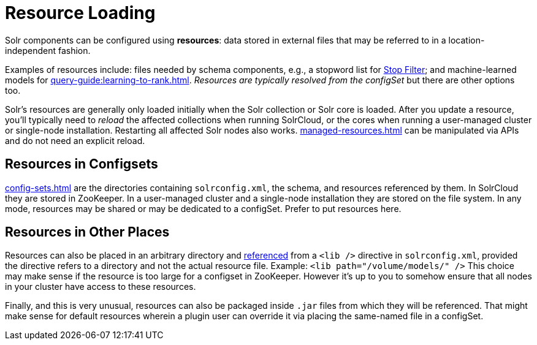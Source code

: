 = Resource Loading

// Licensed to the Apache Software Foundation (ASF) under one
// or more contributor license agreements.  See the NOTICE file
// distributed with this work for additional information
// regarding copyright ownership.  The ASF licenses this file
// to you under the Apache License, Version 2.0 (the
// "License"); you may not use this file except in compliance
// with the License.  You may obtain a copy of the License at
//
//   http://www.apache.org/licenses/LICENSE-2.0
//
// Unless required by applicable law or agreed to in writing,
// software distributed under the License is distributed on an
// "AS IS" BASIS, WITHOUT WARRANTIES OR CONDITIONS OF ANY
// KIND, either express or implied.  See the License for the
// specific language governing permissions and limitations
// under the License.

Solr components can be configured using *resources*: data stored in external files that may be referred to in a location-independent fashion.

Examples of resources include: files needed by schema components, e.g., a stopword list for xref:indexing-guide:filters.adoc#stop-filter[Stop Filter]; and machine-learned models for xref:query-guide:learning-to-rank.adoc[].
_Resources are typically resolved from the configSet_ but there are other options too.

Solr's resources are generally only loaded initially when the Solr collection or Solr core is loaded.
After you update a resource, you'll typically need to _reload_ the affected collections when running SolrCloud, or the cores when running a user-managed cluster or single-node installation.
Restarting all affected Solr nodes also works.
xref:managed-resources.adoc[] can be manipulated via APIs and do not need an explicit reload.

== Resources in Configsets

xref:config-sets.adoc[] are the directories containing `solrconfig.xml`, the schema, and resources referenced by them.
In SolrCloud they are stored in ZooKeeper.
In a user-managed cluster and a single-node installation they are stored on the file system.
In any mode, resources may be shared or may be dedicated to a configSet.
Prefer to put resources here.

== Resources in Other Places

Resources can also be placed in an arbitrary directory and xref:libs.adoc#lib-directives-in-solrconfig[referenced] from a `<lib />` directive in `solrconfig.xml`, provided the directive refers to a directory and not the actual resource file.
Example: `<lib path="/volume/models/" />`
This choice may make sense if the resource is too large for a configset in ZooKeeper.
However it's up to you to somehow ensure that all nodes in your cluster have access to these resources.

Finally, and this is very unusual, resources can also be packaged inside `.jar` files from which they will be referenced.
That might make sense for default resources wherein a plugin user can override it via placing the same-named file in a configSet.
